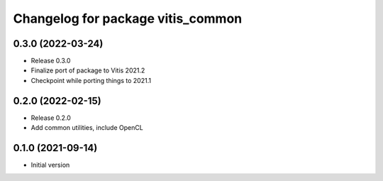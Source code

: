 ^^^^^^^^^^^^^^^^^^^^^^^^^^^^^^^^^^
Changelog for package vitis_common
^^^^^^^^^^^^^^^^^^^^^^^^^^^^^^^^^^

0.3.0 (2022-03-24)
------------------
* Release 0.3.0
* Finalize port of package to Vitis 2021.2
* Checkpoint while porting things to 2021.1

0.2.0 (2022-02-15)
------------------
* Release 0.2.0
* Add common utilities, include OpenCL

0.1.0 (2021-09-14)
------------------
* Initial version